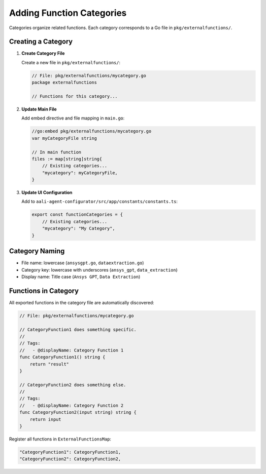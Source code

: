 .. _categories_dev:

Adding Function Categories
==========================

Categories organize related functions. Each category corresponds to a Go file in ``pkg/externalfunctions/``.

Creating a Category
-------------------

1. **Create Category File**

   Create a new file in ``pkg/externalfunctions/``:

   .. code-block:: go

      // File: pkg/externalfunctions/mycategory.go
      package externalfunctions

      // Functions for this category...

2. **Update Main File**

   Add embed directive and file mapping in ``main.go``:

   .. code-block:: go

      //go:embed pkg/externalfunctions/mycategory.go
      var myCategoryFile string

      // In main function
      files := map[string]string{
          // Existing categories...
          "mycategory": myCategoryFile,
      }

3. **Update UI Configuration**

   Add to ``aali-agent-configurator/src/app/constants/constants.ts``:

   .. code-block:: typescript

      export const functionCategories = {
          // Existing categories...
          "mycategory": "My Category",
      }

Category Naming
---------------

- File name: lowercase (``ansysgpt.go``, ``dataextraction.go``)
- Category key: lowercase with underscores (``ansys_gpt``, ``data_extraction``)
- Display name: Title case (``Ansys GPT``, ``Data Extraction``)

Functions in Category
---------------------

All exported functions in the category file are automatically discovered:

.. code-block:: go

   // File: pkg/externalfunctions/mycategory.go

   // CategoryFunction1 does something specific.
   //
   // Tags:
   //   - @displayName: Category Function 1
   func CategoryFunction1() string {
       return "result"
   }

   // CategoryFunction2 does something else.
   //
   // Tags:
   //   - @displayName: Category Function 2
   func CategoryFunction2(input string) string {
       return input
   }

Register all functions in ``ExternalFunctionsMap``:

.. code-block:: go

   "CategoryFunction1": CategoryFunction1,
   "CategoryFunction2": CategoryFunction2,
